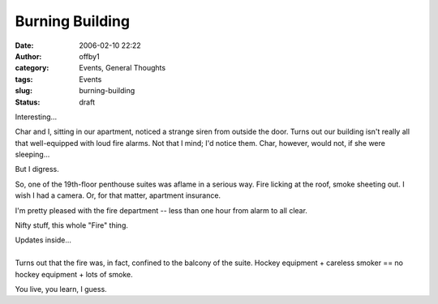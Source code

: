Burning Building
################
:date: 2006-02-10 22:22
:author: offby1
:category: Events, General Thoughts
:tags: Events
:slug: burning-building
:status: draft

Interesting...

Char and I, sitting in our apartment, noticed a strange siren from
outside the door. Turns out our building isn't really all that
well-equipped with loud fire alarms. Not that I mind; I'd notice them.
Char, however, would not, if she were sleeping...

But I digress.

So, one of the 19th-floor penthouse suites was aflame in a serious way.
Fire licking at the roof, smoke sheeting out. I wish I had a camera. Or,
for that matter, apartment insurance.

I'm pretty pleased with the fire department -- less than one hour from
alarm to all clear.

Nifty stuff, this whole "Fire" thing.

| Updates inside...
| 
| Turns out that the fire was, in fact, confined to the balcony of the
  suite. Hockey equipment + careless smoker == no hockey equipment +
  lots of smoke.

You live, you learn, I guess.
